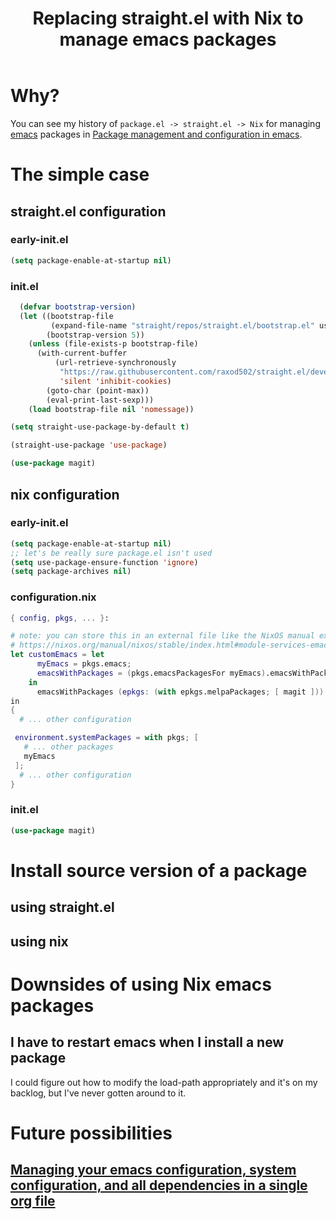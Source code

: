 :PROPERTIES:
:ID:       baf8c711-6b4c-49f1-aa66-4da6d56d4ac7
:END:
#+title: Replacing straight.el with Nix to manage emacs packages


* Why?

You can see my history of =package.el -> straight.el -> Nix= for managing [[id:5861e294-d990-4163-b470-8af821ff986b][emacs]] packages in [[id:8924b05d-a97d-4507-93ec-0cb3a1d3af5e][Package management and configuration in emacs]].

* The simple case

** straight.el configuration
*** early-init.el

#+name: 5TUXxrmRSkzfKYZbaSgh4E
#+begin_src emacs-lisp
(setq package-enable-at-startup nil)
#+end_src


*** init.el
#+name: 4NEgwbQ5iedSrkR3uqQfoy
#+begin_src emacs-lisp
    (defvar bootstrap-version)
    (let ((bootstrap-file
           (expand-file-name "straight/repos/straight.el/bootstrap.el" user-emacs-directory))
          (bootstrap-version 5))
      (unless (file-exists-p bootstrap-file)
        (with-current-buffer
            (url-retrieve-synchronously
             "https://raw.githubusercontent.com/raxod502/straight.el/develop/install.el"
             'silent 'inhibit-cookies)
          (goto-char (point-max))
          (eval-print-last-sexp)))
      (load bootstrap-file nil 'nomessage))

  (setq straight-use-package-by-default t)

  (straight-use-package 'use-package)

  (use-package magit)

#+end_src
** nix configuration
*** early-init.el

#+name: 5TUXxrmRSkzfKYZbaSgh4E
#+begin_src emacs-lisp
  (setq package-enable-at-startup nil)
  ;; let's be really sure package.el isn't used
  (setq use-package-ensure-function 'ignore)
  (setq package-archives nil)
#+end_src

*** configuration.nix

#+begin_src nix
  { config, pkgs, ... }:

  # note: you can store this in an external file like the NixOS manual example as well:
  # https://nixos.org/manual/nixos/stable/index.html#module-services-emacs-adding-packages
  let customEmacs = let
        myEmacs = pkgs.emacs; 
        emacsWithPackages = (pkgs.emacsPackagesFor myEmacs).emacsWithPackages; 
      in
        emacsWithPackages (epkgs: (with epkgs.melpaPackages; [ magit ]))
  in
  {
    # ... other configuration

   environment.systemPackages = with pkgs; [
     # ... other packages
     myEmacs
   ];
    # ... other configuration
  }
#+end_src
*** init.el
#+name: A7YuReYJGxh57uVkvBKbnd
#+begin_src emacs-lisp
  (use-package magit)
#+end_src


* Install source version of a package

** using straight.el

** using nix

* Downsides of using Nix emacs packages

** I have to restart emacs when I install a new package

I could figure out how to modify the load-path appropriately and it's on my backlog, but I've never gotten around to it.

* Future possibilities

** [[id:ac851660-52e9-44bb-9cbf-5ac735326ae3][Managing your emacs configuration, system configuration, and all dependencies in a single org file]]

